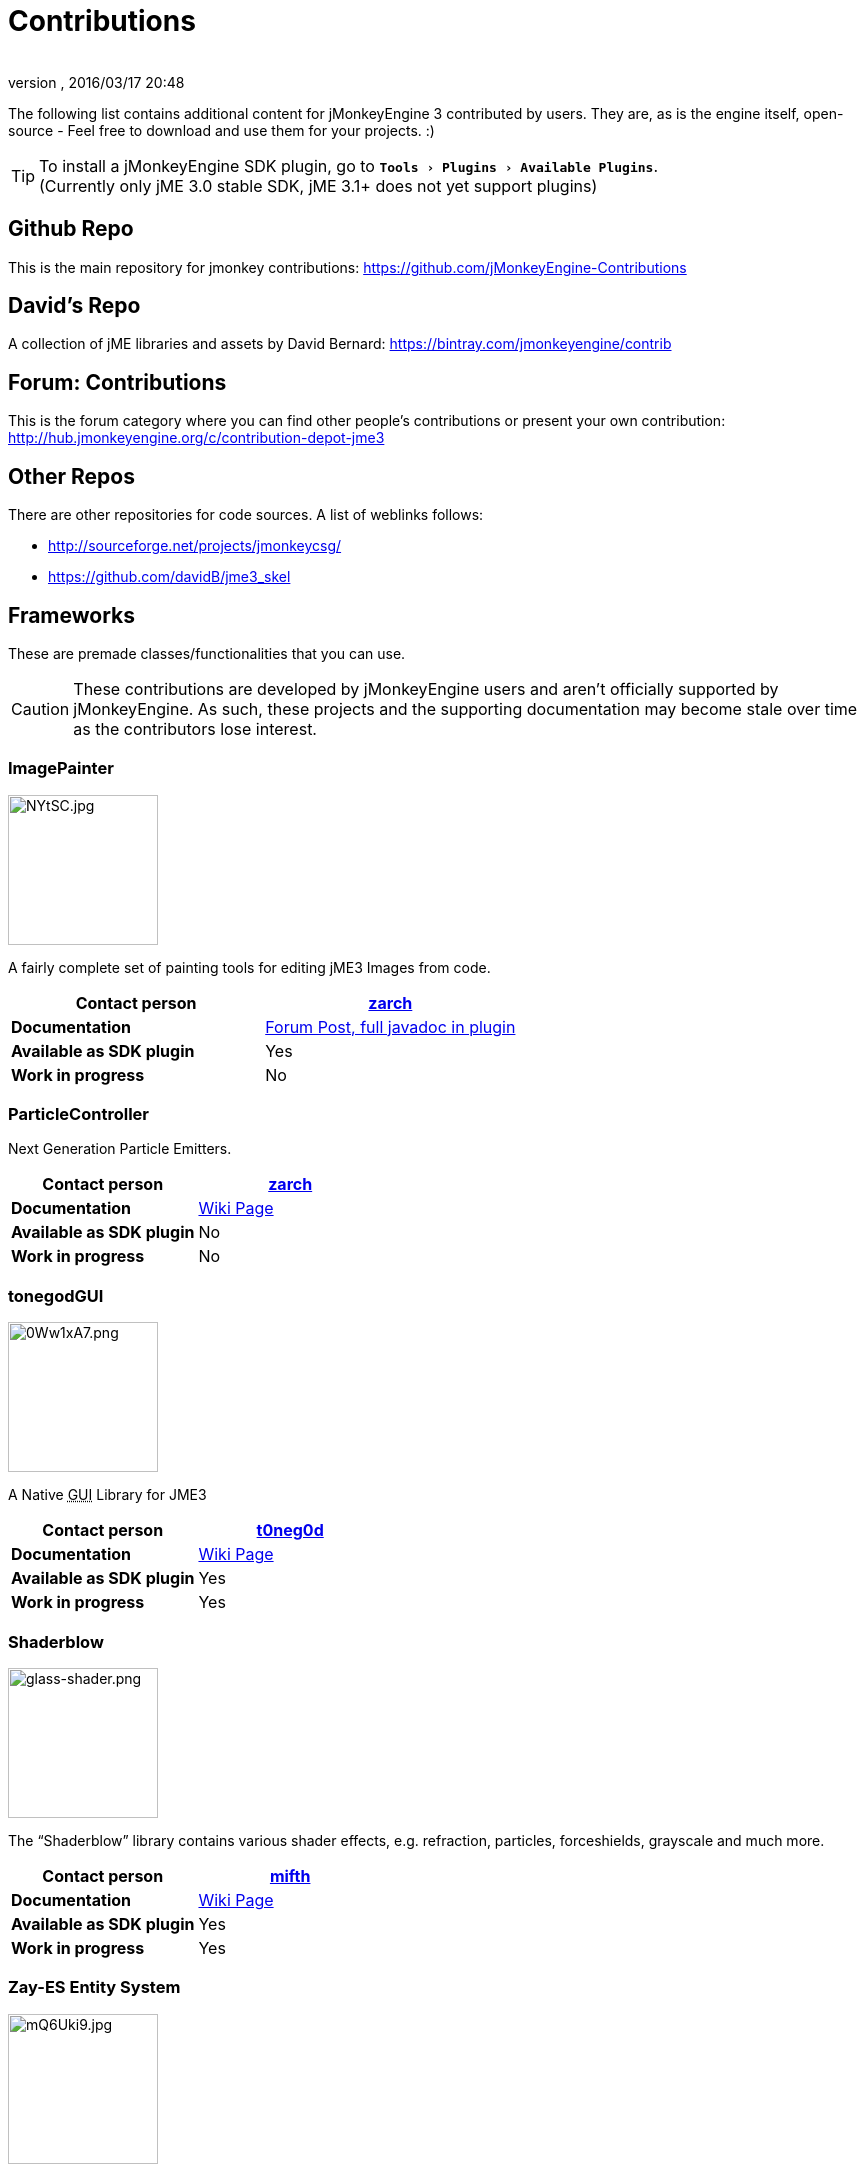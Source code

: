 = Contributions
:author:
:revnumber:
:revdate: 2016/03/17 20:48
:relfileprefix: ../
:imagesdir: ..
:experimental:
ifdef::env-github,env-browser[:outfilesuffix: .adoc]


The following list contains additional content for jMonkeyEngine 3 contributed by users. They are, as is the engine itself, open-source - Feel free to download and use them for your projects. :)


[TIP]
====
To install a jMonkeyEngine SDK plugin, go to `menu:Tools[Plugins>Available Plugins]`. +
(Currently only jME 3.0 stable SDK, jME 3.1+ does not yet support plugins)
====


== Github Repo

This is the main repository for jmonkey contributions:
link:https://github.com/jMonkeyEngine-Contributions[https://github.com/jMonkeyEngine-Contributions]


== David's Repo

A collection of jME libraries and assets by David Bernard:
link:https://bintray.com/jmonkeyengine/contrib[https://bintray.com/jmonkeyengine/contrib]


== Forum: Contributions

This is the forum category where you can find other people's contributions or present your own contribution:
link:http://hub.jmonkeyengine.org/c/contribution-depot-jme3[http://hub.jmonkeyengine.org/c/contribution-depot-jme3]


== Other Repos

There are other repositories for code sources. A list of weblinks follows:

*  link:http://sourceforge.net/projects/jmonkeycsg/[http://sourceforge.net/projects/jmonkeycsg/]
*  link:https://github.com/davidB/jme3_skel[https://github.com/davidB/jme3_skel]


== Frameworks

These are premade classes/functionalities that you can use.

CAUTION: These contributions are developed by jMonkeyEngine users and aren't officially supported by jMonkeyEngine. As such, these projects and the supporting documentation may become stale over time as the contributors lose interest.

=== ImagePainter

[.right.text-left]
image::http://i.imgur.com/NYtSC.jpg[NYtSC.jpg,width="150",height=""]

A fairly complete set of painting tools for editing jME3 Images from code.

[cols="2", options="header"]
|===

a| *Contact person*
a| link:https://hub.jmonkeyengine.org/users/zarch/activity[zarch]

a| *Documentation*
a| link:https://hub.jmonkeyengine.org/t/image-painter-plugin-available/24255[Forum Post, full javadoc in plugin]

a| *Available as SDK plugin*
a| Yes

a| *Work in progress*
a| No

|===


=== ParticleController

[.right.text-left]

Next Generation Particle Emitters.

[cols="2", options="header"]
|===

a| *Contact person*
a| link:https://hub.jmonkeyengine.org/users/zarch/activity[zarch]

a| *Documentation*
a| <<jme3/contributions/particles#,Wiki Page>>

a| *Available as SDK plugin*
a| No

a| *Work in progress*
a| No

|===


=== tonegodGUI

[.right.text-left]
image::http://i.imgur.com/0Ww1xA7.png[0Ww1xA7.png,width="150",height=""]

A Native +++<abbr title="Graphical User Interface">GUI</abbr>+++ Library for JME3

[cols="2", options="header"]
|===

a| *Contact person*
a| link:https://hub.jmonkeyengine.org/users/t0neg0d/activity[t0neg0d]

a| *Documentation*
a| <<jme3/contributions/tonegodgui#,Wiki Page>>

a| *Available as SDK plugin*
a| Yes

a| *Work in progress*
a| Yes

|===


=== Shaderblow

[.right.text-left]
image::sdk/plugin/glass-shader.png[glass-shader.png,width="150",height=""]

The "`Shaderblow`" library contains various shader effects, e.g. refraction, particles, forceshields, grayscale and much more.

[cols="2", options="header"]
|===

a| *Contact person*
a| link:https://hub.jmonkeyengine.org/users/mifth/activity[mifth]

a| *Documentation*
a| xref:sdk:plugin/shaderblow.adoc[Wiki Page]

a| *Available as SDK plugin*
a| Yes

a| *Work in progress*
a| Yes

|===

=== Zay-ES Entity System

[.right.text-left]
image::http://i.imgur.com/mQ6Uki9.jpg[mQ6Uki9.jpg,width="150",height=""]

A self-contained thread-capable entity system.

[cols="2", options="header"]
|===

<a| *Contact person*
a| link:https://hub.jmonkeyengine.org/users/pspeed/activity[Paul Speed (pspeed)]

<a| *Documentation*
<a| <<jme3/contributions/entitysystem#,Wiki Page>>

<a| *Available as SDK plugin*
<a| Yes

<a| *Work in progress*
<a| Seems fairly complete

|===


== Assets packs

_No contributions yet_


== Want to commit something yourself?

If you have a framework/assets pack/whatever you want to contribute, please check out our link:http://hub.jmonkeyengine.org/c/contribution-depot-jme3/[Contribution Depot].


== Forgot something?

Well, this is a wiki page - Please add projects that are available or keep the provided information up-to-date if you want.
